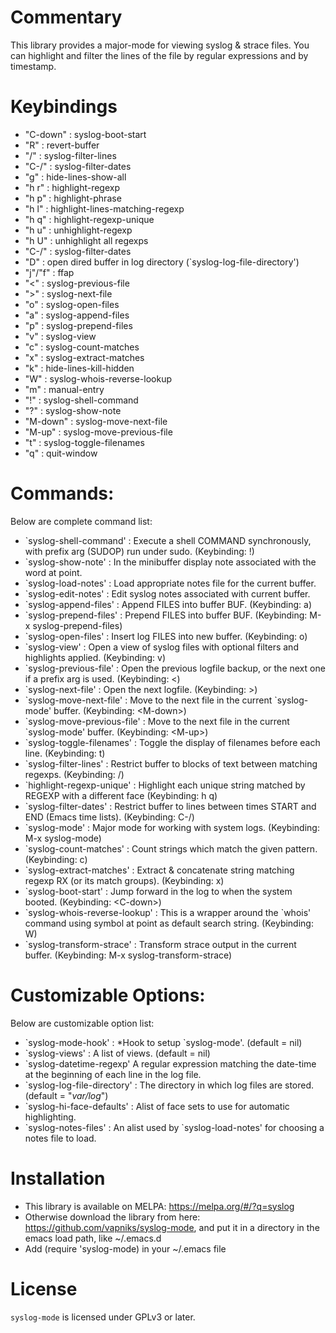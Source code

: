 * Commentary
This library provides a major-mode for viewing syslog & strace files.
You can highlight and filter the lines of the file by regular expressions and by timestamp.
* Keybindings
- "C-down" : syslog-boot-start
- "R"      : revert-buffer
- "/"      : syslog-filter-lines
- "C-/"    : syslog-filter-dates
- "g"      : hide-lines-show-all
- "h r"    : highlight-regexp
- "h p"    : highlight-phrase
- "h l"    : highlight-lines-matching-regexp
- "h q"    : highlight-regexp-unique
- "h u"    : unhighlight-regexp
- "h U"    : unhighlight all regexps
- "C-/"    : syslog-filter-dates
- "D"      : open dired buffer in log directory (`syslog-log-file-directory')
- "j"/"f"  : ffap
- "<"      : syslog-previous-file
- ">"      : syslog-next-file
- "o"      : syslog-open-files
- "a"      : syslog-append-files
- "p"      : syslog-prepend-files
- "v"      : syslog-view
- "c"      : syslog-count-matches
- "x"      : syslog-extract-matches
- "k"      : hide-lines-kill-hidden
- "W"      : syslog-whois-reverse-lookup
- "m"      : manual-entry
- "!"      : syslog-shell-command
- "?"      : syslog-show-note
- "M-down" : syslog-move-next-file
- "M-up"   : syslog-move-previous-file
- "t"      : syslog-toggle-filenames
- "q"      : quit-window
* Commands:
Below are complete command list:

 - `syslog-shell-command' : Execute a shell COMMAND synchronously, with prefix arg (SUDOP) run under sudo. (Keybinding: !)
 - `syslog-show-note' : In the minibuffer display note associated with the word at point.
 - `syslog-load-notes' : Load appropriate notes file for the current buffer.
 - `syslog-edit-notes' : Edit syslog notes associated with current buffer.
 - `syslog-append-files' : Append FILES into buffer BUF. (Keybinding: a)
 - `syslog-prepend-files' : Prepend FILES into buffer BUF. (Keybinding: M-x syslog-prepend-files)
 - `syslog-open-files' : Insert log FILES into new buffer. (Keybinding: o)
 - `syslog-view' : Open a view of syslog files with optional filters and highlights applied. (Keybinding: v)
 - `syslog-previous-file' : Open the previous logfile backup, or the next one if a prefix arg is used. (Keybinding: <)
 - `syslog-next-file' : Open the next logfile. (Keybinding: >)
 - `syslog-move-next-file' : Move to the next file in the current `syslog-mode' buffer. (Keybinding: <M-down>)
 - `syslog-move-previous-file' : Move to the next file in the current `syslog-mode' buffer. (Keybinding: <M-up>)
 - `syslog-toggle-filenames' : Toggle the display of filenames before each line. (Keybinding: t)
 - `syslog-filter-lines' : Restrict buffer to blocks of text between matching regexps. (Keybinding: /)
 - `highlight-regexp-unique' : Highlight each unique string matched by REGEXP with a different face (Keybinding: h q)
 - `syslog-filter-dates' : Restrict buffer to lines between times START and END (Emacs time lists). (Keybinding: C-/)
 - `syslog-mode' : Major mode for working with system logs. (Keybinding: M-x syslog-mode)
 - `syslog-count-matches' : Count strings which match the given pattern. (Keybinding: c)
 - `syslog-extract-matches' : Extract & concatenate string matching regexp RX (or its match groups). (Keybinding: x)
 - `syslog-boot-start' : Jump forward in the log to when the system booted. (Keybinding: <C-down>)
 - `syslog-whois-reverse-lookup' : This is a wrapper around the `whois' command using symbol at point as default search string. (Keybinding: W)
 - `syslog-transform-strace' : Transform strace output in the current buffer. (Keybinding: M-x syslog-transform-strace)
   
* Customizable Options:
Below are customizable option list:

 - `syslog-mode-hook' : *Hook to setup `syslog-mode'. (default = nil)
 - `syslog-views' : A list of views. (default = nil)
 - `syslog-datetime-regexp' A regular expression matching the date-time at the beginning of each line in the log file.
 - `syslog-log-file-directory' : The directory in which log files are stored. (default = "/var/log/")
 - `syslog-hi-face-defaults' : Alist of face sets to use for automatic highlighting.
 - `syslog-notes-files' : An alist used by `syslog-load-notes' for choosing a notes file to load.
* Installation

 - This library is available on MELPA: https://melpa.org/#/?q=syslog
 - Otherwise download the library from here: https://github.com/vapniks/syslog-mode, and put it in a directory in the
   emacs load path, like ~/.emacs.d
 - Add (require 'syslog-mode) in your ~/.emacs file

* License

=syslog-mode= is licensed under GPLv3 or later.
